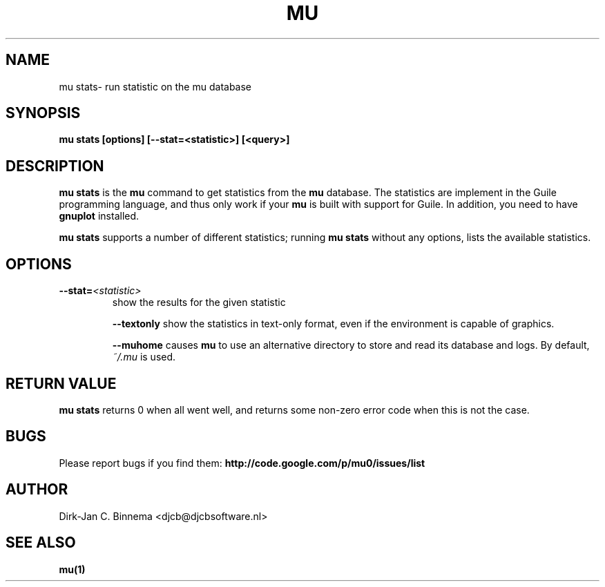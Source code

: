 .TH MU VERIFY 1 "October 2012" "User Manuals"

.SH NAME

mu stats\- run statistic on the mu database

.SH SYNOPSIS

.B mu stats [options] [--stat=<statistic>] [<query>]

.SH DESCRIPTION

\fBmu stats\fR is the \fBmu\fR command to get statistics from the \fBmu\fR
database. The statistics are implement in the Guile programming language, and
thus only work if your \fBmu\fR is built with support for Guile. In addition,
you need to have \fBgnuplot\fR installed.

\fBmu stats\fR supports a number of different statistics; running \fBmu
stats\fR without any options, lists the available statistics.

.SH OPTIONS

.TP
\fB\-\-stat=\fR\fI<statistic>\fR
show the results for the given statistic

\fB\-\-textonly\fR
show the statistics in text-only format, even if the environment is
capable of graphics.

\fB\-\-muhome\fR
causes \fBmu\fR to use an alternative directory to
store and read its database and logs. By default, \fI~/.mu\fR is used.

.SH RETURN VALUE

\fBmu stats\fR returns 0 when all went well, and returns some non-zero error
code when this is not the case.

.SH BUGS

Please report bugs if you find them:
.BR http://code.google.com/p/mu0/issues/list

.SH AUTHOR

Dirk-Jan C. Binnema <djcb@djcbsoftware.nl>

.SH "SEE ALSO"

.BR mu(1)
